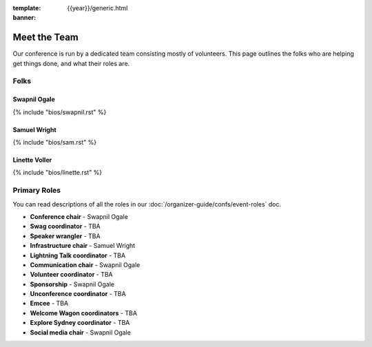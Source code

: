 :template: {{year}}/generic.html
:banner:

Meet the Team
=============

Our conference is run by a dedicated team consisting mostly of volunteers.
This page outlines the folks who are helping get things done, and what their roles are.

Folks
-----

Swapnil Ogale
~~~~~~~~~~~~~~

{% include "bios/swapnil.rst" %}

Samuel Wright
~~~~~~~~~~~~~~~~~~

{% include "bios/sam.rst" %}

Linette Voller
~~~~~~~~~~~~~~~~~~

{% include "bios/linette.rst" %}



Primary Roles
-------------

You can read descriptions of all the roles in our :doc:`/organizer-guide/confs/event-roles` doc.

* **Conference chair** - Swapnil Ogale
* **Swag coordinator** - TBA
* **Speaker wrangler** - TBA
* **Infrastructure chair** - Samuel Wright
* **Lightning Talk coordinator** - TBA
* **Communication chair** - Swapnil Ogale
* **Volunteer coordinator** - TBA
* **Sponsorship** - Swapnil Ogale
* **Unconference coordinator** - TBA
* **Emcee** - TBA
* **Welcome Wagon coordinators** - TBA
* **Explore Sydney coordinator** - TBA
* **Social media chair** - Swapnil Ogale
